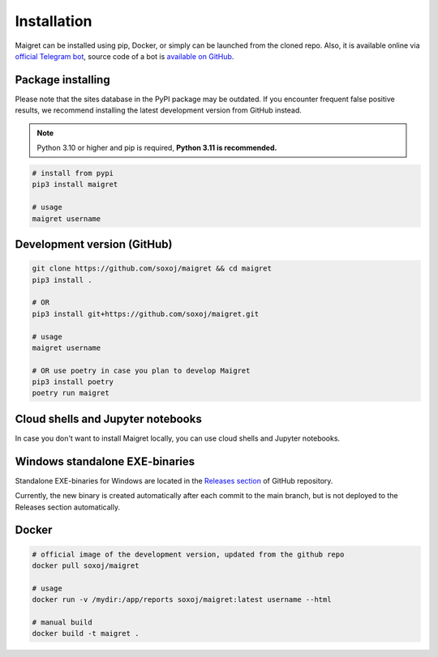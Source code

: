 .. _installation:

Installation
============

Maigret can be installed using pip, Docker, or simply can be launched from the cloned repo.
Also, it is available online via `official Telegram bot <https://t.me/osint_maigret_bot>`_,
source code of a bot is `available on GitHub <https://github.com/soxoj/maigret-tg-bot>`_.

Package installing
------------------

Please note that the sites database in the PyPI package may be outdated.
If you encounter frequent false positive results, we recommend installing the latest development version from GitHub instead.

.. note::
   Python 3.10 or higher and pip is required, **Python 3.11 is recommended.**

.. code-block:: bash

   # install from pypi
   pip3 install maigret

   # usage
   maigret username

Development version (GitHub)
----------------------------

.. code-block:: bash

   git clone https://github.com/soxoj/maigret && cd maigret
   pip3 install .

   # OR
   pip3 install git+https://github.com/soxoj/maigret.git

   # usage
   maigret username

   # OR use poetry in case you plan to develop Maigret
   pip3 install poetry
   poetry run maigret

Cloud shells and Jupyter notebooks
----------------------------------

In case you don't want to install Maigret locally, you can use cloud shells and Jupyter notebooks.

.. image:: https://user-images.githubusercontent.com/27065646/92304704-8d146d80-ef80-11ea-8c29-0deaabb1c702.png
   :target: https://console.cloud.google.com/cloudshell/open?git_repo=https://github.com/soxoj/maigret&tutorial=README.md
   :alt: Open in Cloud Shell

.. image:: https://replit.com/badge/github/soxoj/maigret
   :target: https://repl.it/github/soxoj/maigret
   :alt: Run on Replit
   :height: 50

.. image:: https://colab.research.google.com/assets/colab-badge.svg
   :target: https://colab.research.google.com/gist/soxoj/879b51bc3b2f8b695abb054090645000/maigret-collab.ipynb
   :alt: Open In Colab
   :height: 45

.. image:: https://mybinder.org/badge_logo.svg
   :target: https://mybinder.org/v2/gist/soxoj/9d65c2f4d3bec5dd25949197ea73cf3a/HEAD
   :alt: Open In Binder
   :height: 45

Windows standalone EXE-binaries
-------------------------------

Standalone EXE-binaries for Windows are located in the `Releases section <https://github.com/soxoj/maigret/releases>`_ of GitHub repository.

Currently, the new binary is created automatically after each commit to the main branch, but is not deployed to the Releases section automatically.

Docker
------

.. code-block:: bash

   # official image of the development version, updated from the github repo
   docker pull soxoj/maigret

   # usage
   docker run -v /mydir:/app/reports soxoj/maigret:latest username --html

   # manual build
   docker build -t maigret .
